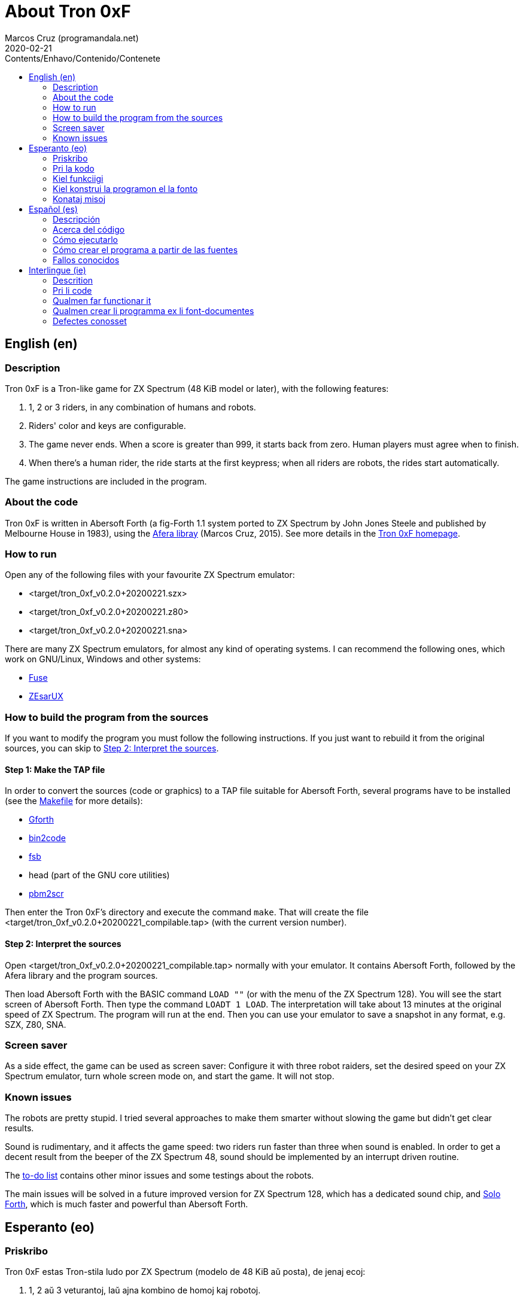 = About Tron 0xF
:author: Marcos Cruz (programandala.net)
:revdate: 2020-02-21
:toc:
:toc-title: Contents/Enhavo/Contenido/Contenete

:program_version: v0.2.0+20200221

// This file is part of
// Tron 0xF
// A ZX Spectrum game written in fig-Forth with Abersoft Forth

// http://programandala.net/en.program.tron_0xf.html

// Copyright (C) 2015,2016,2020 Marcos Cruz (programandala.net)

// Copying and distribution of this file, with or without
// modification, are permitted in any medium without royalty
// provided the copyright notice and this notice are
// preserved.  This file is offered as-is, without any
// warranty.

// -------------------------------------------------------------

// This file is written in Asciidoctor format
// (http://asciidoctor.org).

// English (en) {{{1
== English (en)

// Description {{{2
=== Description

Tron 0xF is a Tron-like game for ZX Spectrum (48 KiB model or later),
with the following features:

. 1, 2 or 3 riders, in any combination of humans and robots.
. Riders' color and keys are configurable.
. The game never ends. When a score is greater than 999, it starts
  back from zero. Human players must agree when to finish.
. When there's a human rider, the ride starts at the first keypress;
  when all riders are robots, the rides start automatically.

The game instructions are included in the program.

// About the code {{{2
=== About the code

Tron 0xF is written in Abersoft Forth (a fig-Forth 1.1 system ported
to ZX Spectrum by John Jones Steele and published by Melbourne House
in 1983), using the http://programandala.net/en.program.afera[Afera
libray] (Marcos Cruz, 2015). See more details in the
http://programandala.net/en.program.tron_0xf.html[Tron 0xF homepage].

// How to run {{{2
=== How to run

Open any of the following files with your favourite ZX Spectrum
emulator:

- <target/tron_0xf_{program_version}.szx>
- <target/tron_0xf_{program_version}.z80>
- <target/tron_0xf_{program_version}.sna>

There are many ZX Spectrum emulators, for almost any kind of operating
systems.  I can recommend the following ones, which work on GNU/Linux,
Windows and other systems:

- http://fuse-emulator.sourceforge.net[Fuse]
- https://github.com/chernandezba/zesarux[ZEsarUX]

// How to build the program from the sources {{{2
=== How to build the program from the sources

If you want to modify the program you must follow the following instructions.
If you just want to rebuild it from the original sources, you can skip to
<<step2>>.

// Step 1: Make the TAP file {{{3
==== Step 1: Make the TAP file

In order to convert the sources (code or graphics) to a TAP file
suitable for Abersoft Forth, several programs have to be installed
(see the link:Makefile[Makefile] for more details):

- http://gnu.org/software/gforth/[Gforth]
- http://metalbrain.speccy.org/link-eng.htm[bin2code]
- http://programandala.net/en.program.fsb.html[fsb]
- head (part of the GNU core utilities)
- http://programandala.net/en.program.pbm2scr.html[pbm2scr]

Then enter the Tron 0xF's directory and execute the command `make`.
That will create the file <target/tron_0xf_{program_version}_compilable.tap>
(with the current version number).

[id=step2]
==== Step 2: Interpret the sources

Open <target/tron_0xf_{program_version}_compilable.tap> normally with
your emulator. It contains Abersoft Forth, followed by the Afera
library and the program sources.

Then load Abersoft Forth with the BASIC command `LOAD ""` (or with the
menu of the ZX Spectrum 128).  You will see the start screen of
Abersoft Forth.  Then type the command `LOADT 1 LOAD`. The
interpretation will take about 13 minutes at the original speed of ZX
Spectrum. The program will run at the end.  Then you can use your
emulator to save a snapshot in any format, e.g. SZX, Z80, SNA.

// Screen saver {{{2
=== Screen saver

As a side effect, the game can be used as screen saver: Configure it
with three robot raiders, set the desired speed on your ZX Spectrum
emulator, turn whole screen mode on, and start the game. It will not
stop.

// Known issues {{{2
=== Known issues

The robots are pretty stupid. I tried several approaches to make them
smarter without slowing the game but didn't get clear results.

Sound is rudimentary, and it affects the game speed: two riders run
faster than three when sound is enabled.  In order to get a decent
result from the beeper of the ZX Spectrum 48, sound should be
implemented by an interrupt driven routine.

The link:./TO-DO.adoc[to-do list] contains other minor issues and some
testings about the robots.

The main issues will be solved in a future improved version for ZX
Spectrum 128, which has a dedicated sound chip, and
http://programandala.net/en.program.solo_forth.html[Solo Forth], which
is much faster and powerful than Abersoft Forth.

// Esperanto (eo) {{{1
== Esperanto (eo)

// Priskribo {{{2
=== Priskribo

Tron 0xF estas Tron-stila ludo por ZX Spectrum (modelo de 48 KiB aŭ
posta), de jenaj ecoj:

. 1, 2 aŭ 3 veturantoj, laŭ ajna kombino de homoj kaj robotoj.
. Konfigureblaj koloroj kaj klavoj de la veturantoj.
. La ludo neniam finiĝas. Se poentaro iĝas 999, ĝi rekomencas de nulo.
  Homaj veturantoj devas interkonsenti pri fin-kondiĉoj.
. Kiam estas unu homa veturanto, la veturado ekas post ajna klavpremo;
  kiam ĉiuj veturantoj robotas, la veturadoj ekas aŭtomate.

Lud-instrukcioj estas inkluditaj en la programo.

// Pri la kodo {{{2
=== Pri la kodo

Tron 0xF estas verkita en Abersoft Forth (sistemo fig-Forth 1.1
adaptita al ZX Spectrum far John Jones Steele kaj eldonita de
Melbourne House en 1983), uzante la
http://programandala.net/eo.programo.afera.html[bibliotekon Afera]
(Marcos Cruz, 2015). Pliaj detaloj estas en la
http://programandala.net/eo.programo.tron_0xf.html[retpaĝo de Tron
0xF].

// Kiel funkciigi {{{2
=== Kiel funkciigi

Malfermu iun ajn el la sekvantaj dosieroj per via plej ŝatata emulilo
de ZX Spectrum:

- <target/tron_0xf_{program_version}.szx>
- <target/tron_0xf_{program_version}.z80>
- <target/tron_0xf_{program_version}.sna>

Estas multaj emuliloj de ZX Spectrum, por preskaŭ ĉia operaciumo
(mastruma programo).  Mi povas rekomendi la sekvantajn, kiuj funkcias
en sistemoj GNU/Linukso, Vindozo kaj aliaj:

- http://fuse-emulator.sourceforge.net[Fuse]
- https://github.com/chernandezba/zesarux[ZEsarUX]

// Kiel konstrui la programon el la fonto {{{2
=== Kiel konstrui la programon el la fonto

Se vi volas modifi la programon, vi devas sekvi jenajn instrukciojn.
Se vi volas nur provi, rekonstrui ĝin el la nuna fonto,
vi povas iri rekte al <<pasxo2,paŝo 2>>.

// Paŝo 1: Krei la TAP-dosieron {{{3
==== Paŝo 1: Krei la TAP-dosieron

Por traduki la font-dosierojn (kodajn aŭ bildajn) en TAP-dosieron
uzeblan de Abersoft Forth, pluraj programoj devas esti instalitaj
(vidu pliajn detalojn en la dosiero link:Makefile[Makefile]):

- http://gnu.org/software/gforth/[Gforth]
- http://metalbrain.speccy.org/link-eng.htm[bin2code]
- http://programandala.net/eo.programo.fsb.html[fsb]
- head (ero de _GNU core utilities_)
- http://programandala.net/eo.programo.pbm2scr.html[pbm2scr]

Poste eniru la dosierujon de Tron 0xF kaj ordonu `make`. Tio kreos la
dosieron <target/tron_0xf_{program_version}_compilable.tap> (kun la
nuna versio-numero).

[id=pasxo2]
==== Paŝo 2: Interpreti la fonton

Malfermu normale la dosieron
<target/tron_0xf_{program_version}_compilable.tap> per via emulilo.
Ĝi enhavas unue Abersoft Forth, kaj poste la fontojn de la biblioteko
Afera kaj de la programo.

Enlegu Abersoft Forth per la BASIC-komando `LOAD ""` (aŭ per la menuo
de ZX Spectrum 128).  Ĉe la salutekrano de Abersoft Forth tajpu la
ordonon `LOADT 1 LOAD`.  La interpretado daŭros pli malpi 13 minutojn
je la originala rapido de ZX Spectrum.  La programo ekfunkcios je la
fino.  Tiam vi povos registri ĝin kiel sistem-kaptaĵon en ajna
formato, ekzemple SZX, SNA, Z80.

// Konataj misoj {{{2
=== Konataj misoj

La robotoj estas iom stultaj. Mi klopodis plurajn metodojn
pliinteligentigi ilin sen malrapidigi la ludon, sed ne atingis klaran
rezulton.

Sono estas rudimenta, kaj influas la ludo-rapidon: Dum sono aktivas,
du veturiloj pli rapidas ol tri. Por atingi decan sonon el ZX Spectrum
48 necesas verki interrompo-traktilon por ĝi.

La link:./TO-DO.adoc[listo de farendaĵoj] enhavas aliajn malgravajn
aferojn, kaj provojn pri la robotoj.

La precipaj misoj estas riparotaj en onta plibonigita versio por ZX
Spectrum 128, kiu enhavas son-dediĉitan blaton, kaj
http://programandala.net/eo.programo.solo_forth.html[Solo Forth], kiu
pli rapidas ol Abersoft Forth.

// Español (es) {{{1
== Español (es)

// Descripción {{{2
=== Descripción

Tron 0xF es un juego de tipo Tron para ZX Spectrum (modelo de 48 KiB o
posterior), con las siguientes características:

. 1, 2 o 3 pilotos, en cualquier combinación de humanos y robots.
. El color y las teclas de los pilotos son configurables.
. El juego nunca termina. Cuando un marcador llega a 999, vuelve a
  empezar desde cero. Los jugadores humanos deben acordar las
  condiciones de finalización.
. Cuando hay un piloto humano, la carrera empieza con la primera
  pulsación de una tecla; cuando todos los pilotos son robots, las
  carreras empiezan automáticamente.

Las instrucciones de juego están incluidas en el programa.

// Acerca del código {{{2
=== Acerca del código

Tron 0xF está escrito en Abersoft Forth (un sistema fig-Forth 1.1
llevado a ZX Spectrum por John Jones Steele y publicado por Melbourne
House en 1983), con módulos de la
http://programandala.net/es.programa.afera.html[biblioteca Afera]
(Marcos Cruz, 2015). Puedes encontrar más detalles en la
http://programandala.net/es.programa.tron_0xf.html[página de Tron
0xF].

// Cómo ejecutarlo {{{2
=== Cómo ejecutarlo

Abre cualquiera de los siguientes ficheros con tu emulador de ZX
Spectrum favorito:

- <target/tron_0xf_{program_version}.szx>
- <target/tron_0xf_{program_version}.z80>
- <target/tron_0xf_{program_version}.sna>

Hay muchos emuladores de ZX Spectrum, casi para todo tipo de sistema
operativo. Puedo recomendar los siguientes, que funcionan en sistemas
GNU/Linux, Windows y otros:

- http://fuse-emulator.sourceforge.net[Fuse]
- https://github.com/chernandezba/zesarux[ZEsarUX]

// Cómo crear el programa a partir de las fuentes {{{2
=== Cómo crear el programa a partir de las fuentes

Si quieres modificar el programa debes seguir las siguientes instrucciones.
Si solo quieres probar a reconstruirlo a partir de las fuentes originales,
puedes ir directamente al <<paso2, paso2 >>.

// Paso 1: Crear el fichero TAP {{{3
==== Paso 1: Crear el fichero TAP

Para convertir los ficheros fuente (de código o gráficos) en un
fichero TAP utilizable por Abersoft Forth, es preciso tener instalados
varios programas (véanse más detalles en el fichero
link:Makefile[Makefile]):

- http://gnu.org/software/gforth/[Gforth]
- http://metalbrain.speccy.org/link-eng.htm[bin2code]
- http://programandala.net/es.programa.fsb.html[fsb]
- head (componente de _GNU core utilities_)
- http://programandala.net/es.programa.pbm2scr.html[pbm2scr]

Después entra en el directorio de Tron 0xF y ejecuta el comando
`make`.  Esto creará el fichero
<target/tron_0xf_{program_version}_compilable.tap> (con el número de
versión actual).

[id=paso2]
==== Paso 2: Interpretar las fuentes

Abre el fichero <target/tron_0xf_{program_version}_compilable.tap> con
tu emulador de la forma habitual. Contiene Abersoft Forth, seguido de
las fuentes de la biblioteca Afera y del programa.

Carga Abersoft Forth con el comando de BASIC `LOAD ""` (o con el menú
de ZX Spectrum 128). Saldrá la pantalla inicial de Abersoft Forth.  A
continuación teclea el comando `LOADT 1 LOAD`. La interpretación
durará unos 13 minutos, a la velocidad original de ZX Spectrum. El
programa se pondrá en marcha al final.  Entonces podrás usar tu
emulador para guardar una instantánea del sistema en cualquier
formato, por ejemplo SZX, SNA, Z80.

// Fallos conocidos {{{2
=== Fallos conocidos

Los robots son bastante tontos. He intentado varios métodos para
hacerlos algo más listos sin ralentizar el juego pero no he obtenido
resultados claros.

El sonido es rudimentario, y afecta a la velocidad del juego: cuando
está activado, dos corredores van más rápido que tres.  Para lograr un
sonido decente en ZX Spectrum 48 habría que implementarlo con una
rutina activada por interrupciones.

La link:./TO-DO.adoc[lista de tareas pendientes] contiene algunas
otras cosas menores, y algunas pruebas hechas con los robots.

Los principales fallos serán corregidos en una futura versión mejorada
para ZX Spectrum 128, que tiene un chip específico de sonido, y
http://programandala.net/es.programa.solo_forth.html[Solo Forth], que
es más rápido y potente que Abersoft Forth.

// Interlingue (ie) {{{1
== Interlingue (ie)

// Descrition {{{2
=== Descrition

Tron 0xF es un lude de tipe Tron por ZX Spectrum (modelle con 48 KiB o
posteriori), con li sequent trates:

. 1, 2 o 3 pilotes, in alqual combination de homes e robotes.
. Li color e li tastes del pilotes es configurabil.
. Li lude nequande fini. Quande li punctus de alquí es 999, ili
  recomensa de null. Li homal lusores deve consentir li conditiones de
  finition.
. Quande hay un pilote homal, li currida comensa per li unesim pression
  de un taste; quande omni pilotes es robotes, li curridas comensa
  automaticmen.

Li instructiones del lude es includet in li programma.

// Pri li code {{{2
=== Pri li code

Tron 0xF es scrit in Abersoft Forth (un sistema fig-Forth 1.1 adaptat
a ZX Spectrum de John Jones Steele e publicat de Melbourne House in
1983), con partes del
http://programandala.net/en.program.afera.html[biblioteca Afera]
(Marcos Cruz, 2015). Vu posse trovar plu detallies en li
http://programandala.net/es.programa.tron_0xf.html[web-págine de Tron
0xF].

// Qualmen far functionar it {{{2
=== Qualmen far functionar it

Aperte quelcunc de li sequent documentes per vor favorit emulator de
ZX Spectrum:

- <target/tron_0xf_{program_version}.szx>
- <target/tron_0xf_{program_version}.z80>
- <target/tron_0xf_{program_version}.sna>

Hay mult emulatores de ZX Spectrum, presc por qualcunc tip de sistema
operativ. Yo posse recomandar li sequentes, queles functiona in sistemas
GNU/Linux, Windows e altris:

- http://fuse-emulator.sourceforge.net[Fuse]
- https://github.com/chernandezba/zesarux[ZEsarUX]

// Qualmen crear li programma ex li font-documentes {{{2
=== Qualmen crear li programma ex li font-documentes

Si vu vole modificar li programma, vu deve sequer li sequent
instructiones.
Si vu solmen vole provar recrear it ex li original font-documentes,
vu posse ear directmen al <<passu2, passu2 >>.

// Passu 1: Crear li document TAP {{{3
==== Passu 1: Crear li document TAP

Por converter li font-documentes (codal o pictural) in un document TAP
usabil por Abersoft Forth, on deve haver pluri programmas installat
(on posse vider plu detallies in li document link:Makefile[Makefile]):

- http://gnu.org/software/gforth/[Gforth]
- http://metalbrain.speccy.org/link-eng.htm[bin2code]
- http://programandala.net/es.programa.fsb.html[fsb]
- head (parte de _GNU core utilities_)
- http://programandala.net/es.programa.pbm2scr.html[pbm2scr]

Tande inea li documentiere de Tron 0xF e usa li comande `make`.  Ti va
crear crear li document
<target/tron_0xf_{program_version}_compilable.tap> (con li númere de
version actual).

[id=passu2]
==== Passu 2: Interpreter li font-documentes

Aperte li document <tron_0xf_{program_version}_compilable.tap> per vor
emulator secun li metode ordinari.  It contene Abersoft Forth, sequet
del font-documentes del biblioteca Afera e del programma.

Carga Abersoft Forth per li comande de BASIC `LOAD ""` (o per li menú
de ZX Spectrum 128). Li ecran initial de Abersoft Forth va aparir.
Tande usu li comande `LOADT 1 LOAD`. Li interpretation va durar circa
13 minutes, secún li rapiditá original del ZX Spectrum. Finalment li
programma va comensar.  Tande vu va posser usar vor emulator por
conservar un copie del sistema in qualcunc formate, por exemple SZX,
SNA, Z80.

// Defectes conosset {{{2
=== Defectes conosset

Li robotes es sat stult. Yo provat pluri metodes por far les un poc plu
habil sin lentisar li lude, ma yo ne ha atinget clar resultates.

Li son es rudimental, e it afecte li rapiditá del lude: quande it es activat,
du lusores curre plu rapid quam tri. Por atinger un bon son in ZX Spectrum 48,
on vell dever programmar it per un rutine activat per interruptiones.

Li link:./TO-DO.adoc[liste de taches a far (in anglesi)] contene
quelc altri coses minori, e alcun provas fat pri li robotes.

Li defectes principal va esser corectet in un futur version ameliorat
por ZX Spectrum 128, quel have un chip specific por li son, e
http://programandala.net/es.programa.solo_forth.html[Solo Forth], quel
es plu rapid e potent quam Abersoft Forth.

